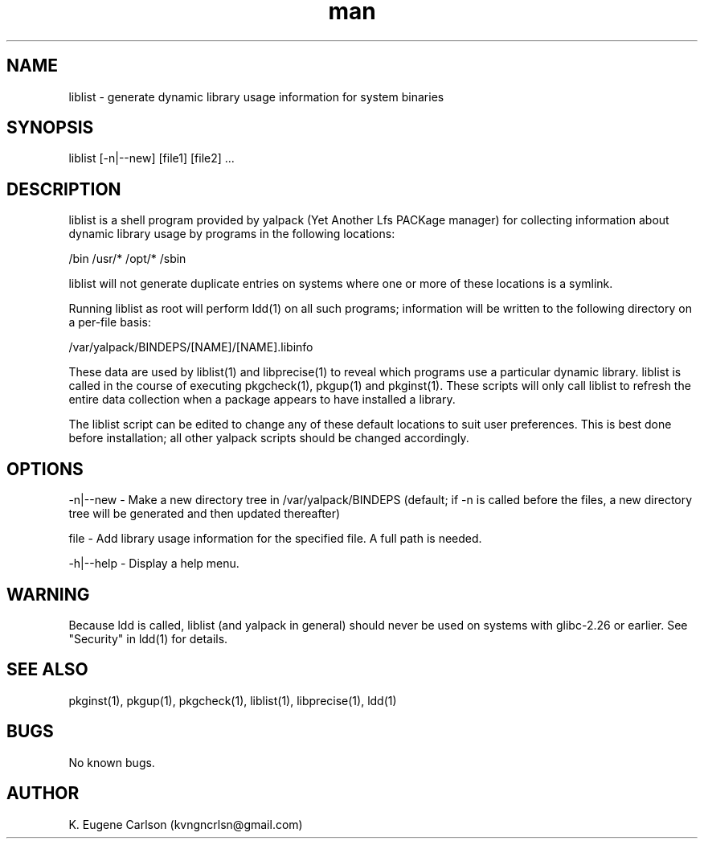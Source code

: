 .\" Manpage for liblist
.\" Contact (kvngncrlsn@gmail.com) to correct errors or typos.
.TH man 1 "22 June 2021" "0.1.7" "liblist man page"
.SH NAME
liblist \- generate dynamic library usage information for system binaries
.SH SYNOPSIS
liblist [-n|--new] [file1] [file2] ...
.SH DESCRIPTION
liblist is a shell program provided by yalpack (Yet Another Lfs PACKage manager) for collecting information about dynamic library usage by programs in the following locations:

\t /bin
\t /usr/*
\t /opt/*
\t /sbin

liblist will not generate duplicate entries on systems where one or more of these locations is a symlink.

Running liblist as root will perform ldd(1) on all such programs; information will be written to the following directory on a per-file basis:

\t /var/yalpack/BINDEPS/[NAME]/[NAME].libinfo

These data are used by liblist(1) and libprecise(1) to reveal which programs use a particular dynamic library. liblist is called in the course of executing pkgcheck(1), pkgup(1) and pkginst(1). These scripts will only call liblist to refresh the entire data collection when a package appears to have installed a library.

The liblist script can be edited to change any of these default locations to suit user preferences. This is best done before installation; all other yalpack scripts should be changed accordingly.
.SH OPTIONS
-n|--new - Make a new directory tree in /var/yalpack/BINDEPS (default; if -n is called before the files, a new directory tree will be generated and then updated thereafter)

file - Add library usage information for the specified file. A full path is needed.

-h|--help - Display a help menu.
.SH WARNING
Because ldd is called, liblist (and yalpack in general) should never be used on systems with glibc-2.26 or earlier. See "Security" in ldd(1) for details.
.SH SEE ALSO
pkginst(1), pkgup(1), pkgcheck(1), liblist(1), libprecise(1), ldd(1)
.SH BUGS
No known bugs.
.SH AUTHOR
K. Eugene Carlson (kvngncrlsn@gmail.com)

